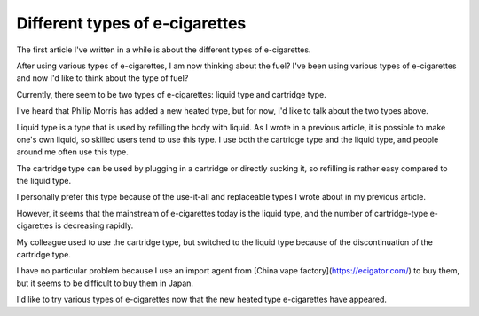 Different types of e-cigarettes
=============

The first article I've written in a while is about the different types of e-cigarettes.

After using various types of e-cigarettes, I am now thinking about the fuel? I've been using various types of e-cigarettes and now I'd like to think about the type of fuel?

Currently, there seem to be two types of e-cigarettes: liquid type and cartridge type.

I've heard that Philip Morris has added a new heated type, but for now, I'd like to talk about the two types above.

Liquid type is a type that is used by refilling the body with liquid. As I wrote in a previous article, it is possible to make one's own liquid, so skilled users tend to use this type. I use both the cartridge type and the liquid type, and people around me often use this type.

The cartridge type can be used by plugging in a cartridge or directly sucking it, so refilling is rather easy compared to the liquid type.

I personally prefer this type because of the use-it-all and replaceable types I wrote about in my previous article.

However, it seems that the mainstream of e-cigarettes today is the liquid type, and the number of cartridge-type e-cigarettes is decreasing rapidly.

My colleague used to use the cartridge type, but switched to the liquid type because of the discontinuation of the cartridge type.

I have no particular problem because I use an import agent from [China vape factory](https://ecigator.com/) to buy them, but it seems to be difficult to buy them in Japan.

I'd like to try various types of e-cigarettes now that the new heated type e-cigarettes have appeared.
